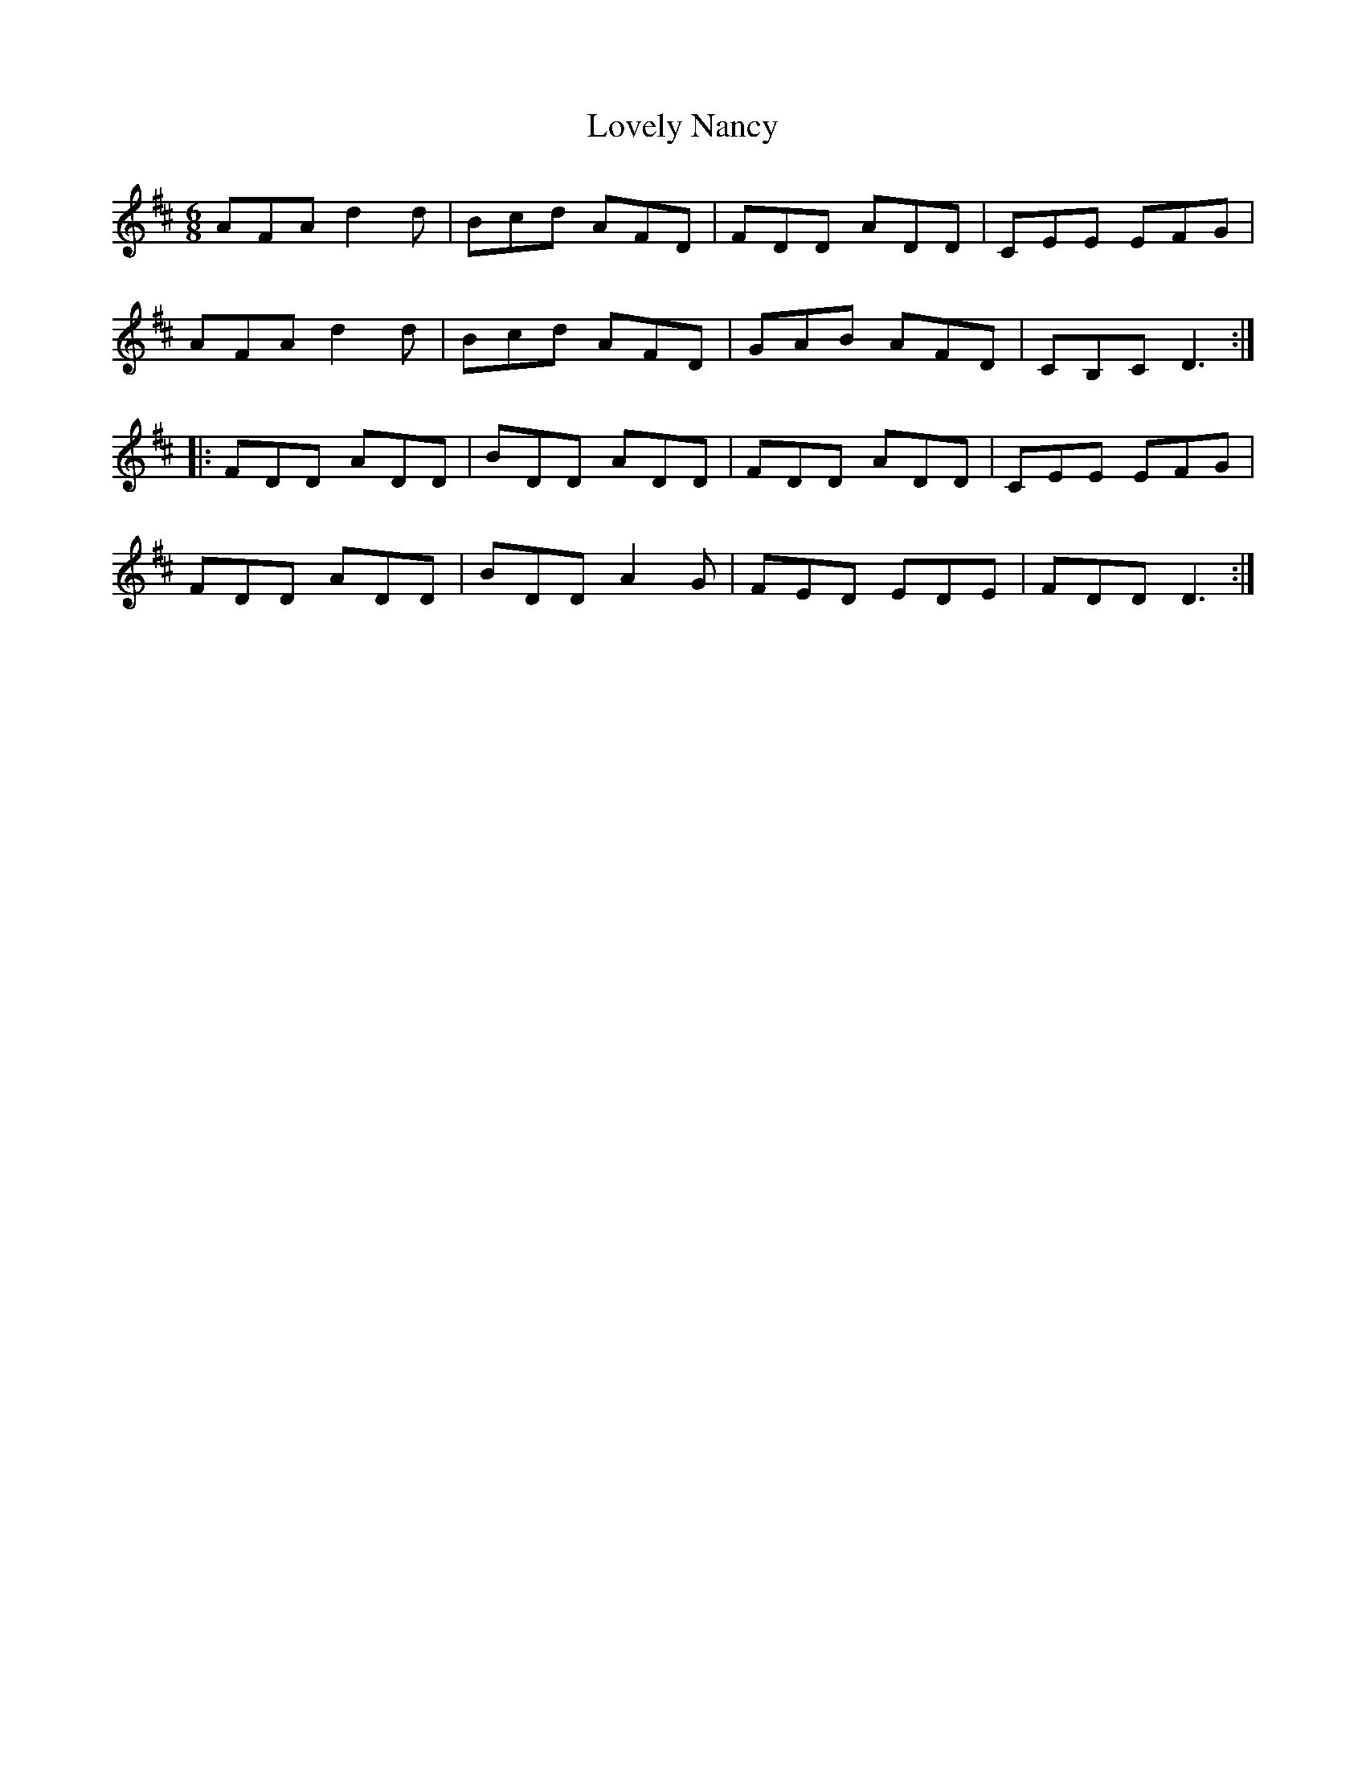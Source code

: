 X: 24409
T: Lovely Nancy
R: jig
M: 6/8
K: Dmajor
AFAd2d|Bcd AFD|FDD ADD|CEE EFG|
AFAd2d|Bcd AFD|GAB AFD|CB,CD3:|
|:FDD ADD|BDD ADD|FDD ADD|CEE EFG|
FDD ADD|BDDA2G|FED EDE|FDD D3:|


